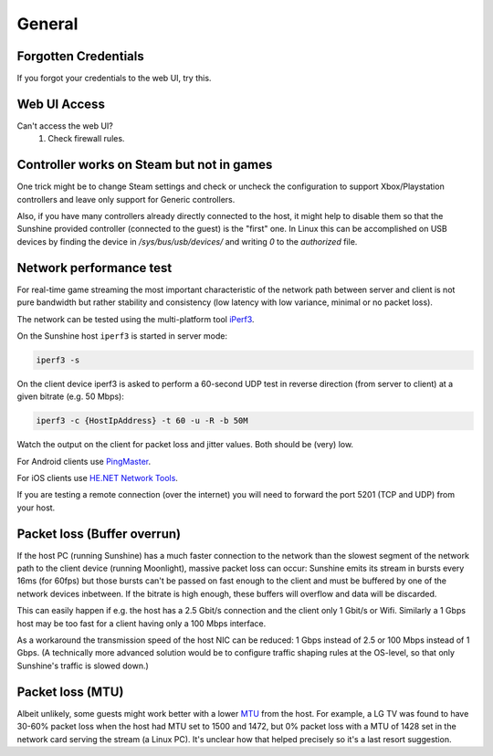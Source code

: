 General
=======

Forgotten Credentials
---------------------
If you forgot your credentials to the web UI, try this.
   .. tab:: General

      .. code-block:: bash

         sunshine --creds {new-username} {new-password}

   .. tab:: AppImage

      .. code-block:: bash

         ./sunshine.AppImage --creds {new-username} {new-password}

   .. tab:: Flatpak

      .. code-block:: bash

         flatpak run --command=sunshine dev.lizardbyte.app.Sunshine --creds {new-username} {new-password}


Web UI Access
-------------
Can't access the web UI?
   #. Check firewall rules.

Controller works on Steam but not in games
------------------------------------------
One trick might be to change Steam settings and check or uncheck the configuration to support Xbox/Playstation
controllers and leave only support for Generic controllers.

Also, if you have many controllers already directly connected to the host, it might help to disable them so that the
Sunshine provided controller (connected to the guest) is the "first" one. In Linux this can be accomplished on USB
devices by finding the device in `/sys/bus/usb/devices/` and writing `0` to the `authorized` file.

Network performance test
------------------------
For real-time game streaming the most important characteristic of the network
path between server and client is not pure bandwidth but rather stability and
consistency (low latency with low variance, minimal or no packet loss).

The network can be tested using the multi-platform tool `iPerf3 <https://iperf.fr>`__.

On the Sunshine host ``iperf3`` is started in server mode:

.. code-block:: bash

   iperf3 -s

On the client device iperf3 is asked to perform a 60-second UDP test in reverse
direction (from server to client) at a given bitrate (e.g. 50 Mbps):

.. code-block:: bash

   iperf3 -c {HostIpAddress} -t 60 -u -R -b 50M

Watch the output on the client for packet loss and jitter values. Both should be
(very) low.

For Android clients use PingMaster_.

.. _PingMaster: https://play.google.com/store/apps/details?id=com.appplanex.pingmasternetworktools

For iOS clients use `HE.NET Network Tools`_.

.. _`HE.NET Network Tools`: https://apps.apple.com/us/app/he-net-network-tools/id858241710

If you are testing a remote connection (over the internet) you will need to
forward the port 5201 (TCP and UDP) from your host.

Packet loss (Buffer overrun)
----------------------------
If the host PC (running Sunshine) has a much faster connection to the network
than the slowest segment of the network path to the client device (running
Moonlight), massive packet loss can occur: Sunshine emits its stream in bursts
every 16ms (for 60fps) but those bursts can't be passed on fast enough to the
client and must be buffered by one of the network devices inbetween. If the
bitrate is high enough, these buffers will overflow and data will be discarded.

This can easily happen if e.g. the host has a 2.5 Gbit/s connection and the
client only 1 Gbit/s or Wifi. Similarly a 1 Gbps host may be too fast for a
client having only a 100 Mbps interface.

As a workaround the transmission speed of the host NIC can be reduced: 1 Gbps
instead of 2.5 or 100 Mbps instead of 1 Gbps. (A technically more advanced
solution would be to configure traffic shaping rules at the OS-level, so that
only Sunshine's traffic is slowed down.)

Packet loss (MTU)
-----------------
Albeit unlikely, some guests might work better with a lower `MTU
<https://en.wikipedia.org/wiki/Maximum_transmission_unit>`__ from the host. For example, a LG TV was found to have 30-60%
packet loss when the host had MTU set to 1500 and 1472, but 0% packet loss with a MTU of 1428 set in the network card
serving the stream (a Linux PC). It's unclear how that helped precisely so it's a last resort suggestion.
